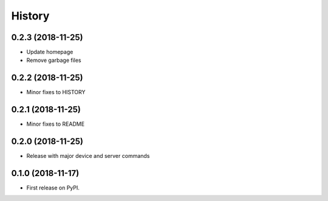 
History
=======

0.2.3 (2018-11-25)
------------------

* Update homepage
* Remove garbage files


0.2.2 (2018-11-25)
------------------

* Minor fixes to HISTORY


0.2.1 (2018-11-25)
------------------

* Minor fixes to README


0.2.0 (2018-11-25)
------------------

* Release with major device and server commands


0.1.0 (2018-11-17)
------------------

* First release on PyPI.
